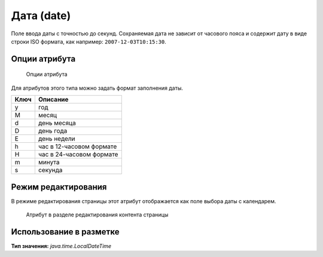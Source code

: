 .. _am_date:

Дата (date)
===========

Поле ввода даты с точностью до секунд.
Сохраняемая дата не зависит от часового пояса и содержит
дату в виде строки ISO формата, как например: ``2007-12-03T10:15:30``.

Опции атрибута
--------------

.. figure:: img/date_img1.png

    Опции атрибута

Для атрибутов этого типа можно задать формат заполнения даты.

===== ===========
Ключ   Описание
===== ===========
y 	год
M 	месяц
d 	день месяца
D 	день года
E 	день недели
h 	час в 12-часовом формате
H 	час в 24-часовом формате
m 	минута
s 	секунда
===== ===========


Режим редактирования
--------------------

В режиме редактирования страницы этот атрибут
отображается как поле выбора даты с календарем.

.. figure:: img/date_img2.png

    Атрибут в разделе редактирования контента страницы


Использование в разметке
------------------------

**Тип значения:** `java.time.LocalDateTime`

.. todo::

    Примеры






